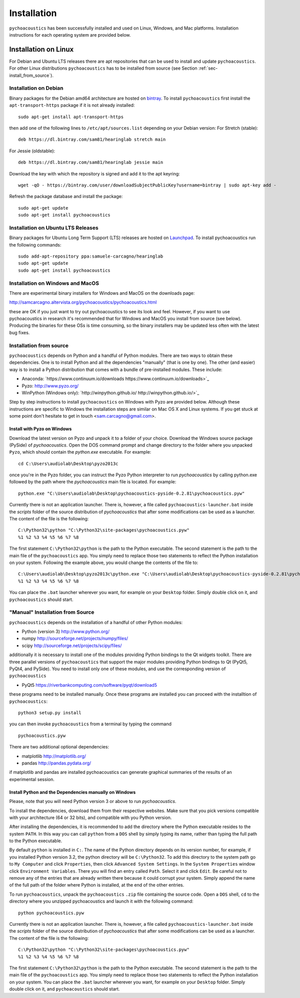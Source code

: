.. _sec-installation:

*************
Installation
*************

``pychoacoustics`` has been successfully installed and used on Linux,
Windows, and Mac platforms. Installation instructions for each operating system are
provided below.
    

Installation on Linux
=====================

For Debian and Ubuntu LTS releases there are apt repositories that can be used
to install and update ``pychoacoustics``. For other Linux distributions
``pychoacoustics`` has to be installed from source (see Section :ref:`sec-install_from_source`).

Installation on Debian
----------------------

Binary packages for the Debian amd64 architecture are hosted on
`bintray <https://bintray.com/sam81/hearinglab>`_.
To install ``pychoacoustics`` first install the ``apt-transport-https`` package if it is not already installed:

::
   
   sudo apt-get install apt-transport-https 

then add one of the following lines to ``/etc/apt/sources.list`` depending on your Debian version:
For Stretch (stable):

::

   deb https://dl.bintray.com/sam81/hearinglab stretch main


For Jessie (oldstable):

::

   deb https://dl.bintray.com/sam81/hearinglab jessie main

Download the key with which the repository is signed and add it to the apt keyring:

::

   wget -qO - https://bintray.com/user/downloadSubjectPublicKey?username=bintray | sudo apt-key add -

Refresh the package database and install the package:

::
   
   sudo apt-get update
   sudo apt-get install pychoacoustics

Installation on Ubuntu LTS Releases
-----------------------------------

Binary packages for Ubuntu Long Term Support (LTS) releases are hosted on
`Launchpad <https://launchpad.net/~samuele-carcagno/+archive/ubuntu/hearinglab>`_.
To install pychoacoustics run the following commands:

::

   sudo add-apt-repository ppa:samuele-carcagno/hearinglab
   sudo apt-get update
   sudo apt-get install pychoacoustics


Installation on Windows and MacOS
-----------------------

There are experimental binary installers for Windows and MacOS on the downloads page:

`http://samcarcagno.altervista.org/pychoacoustics/pychoacoustics.html <http://samcarcagno.altervista.org/pychoacoustics/pychoacoustics.html#downloads>`_

these are OK if you just want to try out pychoacoustics to see its look and feel. However, if you want to use pychoacoustics in research
it's recommended that for Windows and MacOS you install from source (see below). Producing the binaries for these OSs is time consuming, so the binary
installers may be updated less often with the latest bug fixes.

.. _sec-install_from_source:

Installation from source
-------------------------

``pychoacoustics`` depends on Python and a handful of Python modules.
There are two ways to obtain these dependencies. One is to install Python
and all the dependencies "manually" (that is one by one). The other (and easier)
way is to install a Python distribution that comes with a bundle of pre-installed
modules. These include:

- Anaconda: `https://www.continuum.io/downloads https://www.continuum.io/downloads>`_
  
- Pyzo: `http://www.pyzo.org/ <http://www.pyzo.org/>`_
    
- WinPython (Windows only): `http://winpython.github.io/ http://winpython.github.io/>`_

Step by step instructions to install ``pychoacoustics`` on Windows with Pyzo are provided below.
Although these instructions are specific to Windows the installation steps are similar on Mac OS X
and Linux systems. If you get stuck at some point don't hesitate to get in touch <sam.carcagno@gmail.com>.

Install with Pyzo on Windows
^^^^^^^^^^^^^^^^^^^^^^^^^^^^

.. todo:: this section is a bit outdated, but the general instructions are still valid.
	  It's recommended to use Anaconda rather than Pyzo on Windows and MacOS.

Download the latest version on Pyzo and unpack it to a folder of your choice.
Download the Windows source package (PySide) of `pychoacoustics`. Open the DOS
command prompt and change directory to the folder where you unpacked ``Pyzo``, which 
should contain the `python.exe` executable. For example:

::

   cd C:\Users\audiolab\Desktop\pyzo2013c

once you're in the Pyzo folder, you can instruct the Pyzo Python interpreter
to run `pychoacoustics` by calling python.exe followed by the path where the `pychoacoustics`
main file is located. For example:

::
   
   python.exe "C:\Users\audiolab\Desktop\pychoacoustics-pyside-0.2.81\pychoacoustics.pyw"


Currently there is not an application launcher. There is, however, a file called
``pychoacoustics-launcher.bat`` inside the `scripts` folder of the source distribution of
`pychoacoustics` that after some modifications can be used as a launcher.
The content of the file is the following:

::

    C:\Python32\python "C:\Python32\site-packages\pychoacoustics.pyw" 
    %1 %2 %3 %4 %5 %6 %7 %8

The first statement ``C:\Python32\python`` is the path to the Python
executable. The second statement is the path to the main file of the
``pychoacoustics`` app. You simply need to replace those two statements
to reflect the Python installation on your system. Following the example 
above, you would change the contents of the file to:

::

    C:\Users\audiolab\Desktop\pyzo2013c\python.exe "C:\Users\audiolab\Desktop\pychoacoustics-pyside-0.2.81\pychoacoustics.pyw"
    %1 %2 %3 %4 %5 %6 %7 %8

You can place the ``.bat`` 
launcher wherever you want, for example on your ``Desktop`` folder. 
Simply double click on it, and ``pychoacoustics`` should start.

"Manual" Installation from Source
---------------------------------

``pychoacoustics`` depends on the installation of a
handful of other Python modules:

-  Python (version 3) `http://www.python.org/ <http://www.python.org/>`_

-  numpy
   `http://sourceforge.net/projects/numpy/files/ <http://sourceforge.net/projects/numpy/files/>`_

-  scipy
   `http://sourceforge.net/projects/scipy/files/ <http://sourceforge.net/projects/scipy/files/>`_

additionally it is necessary to install one of the modules providing Python bindings to the Qt widgets toolkit.
There are three parallel versions of ``pychoacoustics`` that support the major
modules providing Python bindings to Qt (PyQt5, PyQt4, and PySide). You need to install only one
of these modules, and use the corresponding version of ``pychoacoustics``

- PyQt5
  `https://riverbankcomputing.com/software/pyqt/download5 <https://riverbankcomputing.com/software/pyqt/download5>`_
  
these programs need to be installed manually. Once these programs are
installed you can proceed with the installtion of ``pychoacoustics``:

::

    python3 setup.py install

you can then invoke ``pychoacoustics`` from a terminal by typing the
command

::

   pychoacoustics.pyw

There are two additional optional dependencies:

- matplotlib
  `http://matplotlib.org/ <http://matplotlib.org/>`_

- pandas
  `http://pandas.pydata.org/ <http://pandas.pydata.org/>`_
  
if matplotlib and pandas are installed pychoacoustics can generate graphical summaries
of the results of an experimental session.  



Install Python and the Dependencies manually on Windows
^^^^^^^^^^^^^^^^^^^^^^^^^^^^^^^^^^^^^^^^^^^^^^^^^^^^^^^

Please, note that you will need Python version 3 or above to run `pychoacoustics`.

To install the dependencies, download them from their respective websites. 
Make sure that you pick versions compatible with your architecture (64 or 32 bits), 
and compatible with you Python version. 

After installing the dependencies, it is recommended to add the
directory where the Python executable resides to the system ``PATH``. In
this way you can call ``python`` from a ``DOS`` shell by simply typing
its name, rather than typing the full path to the Python executable.

By default ``python`` is installed in ``C:``. The name of the Python
directory depends on its version number, for example, if you installed
Python version 3.2, the python directory will be ``C:\Python32``. To add
this directory to the system path go to ``My Computer`` and click
``Properties``, then click ``Advanced System Settings``. In the
``System Properties`` window click ``Environment Variables``. There you
will find an entry called ``Path``. Select it and click ``Edit``. Be
careful not to remove any of the entries that are already written there
because it could corrupt your system. Simply append the name of the full
path of the folder where Python is installed, at the end of the
other entries.

To run ``pychoacoustics``, unpack the ``pychoacoustics``
``.zip`` file containing the source code. Open a ``DOS`` shell, ``cd`` to the directory
where you unzipped pychoacoustics and launch it with the following
command:

::

    python pychoacoustics.pyw


Currently there is not an application launcher. There is, however, a file called
``pychoacoustics-launcher.bat`` inside the `scripts` folder of the source distribution of
`pychoacoustics` that after some modifications can be used as a launcher.
The content of the file is the following:

::

    C:\Python32\python "C:\Python32\site-packages\pychoacoustics.pyw" 
    %1 %2 %3 %4 %5 %6 %7 %8

The first statement ``C:\Python32\python`` is the path to the Python
executable. The second statement is the path to the main file of the
``pychoacoustics`` app. You simply need to replace those two statements
to reflect the Python installation on your system. You can place the ``.bat`` 
launcher wherever you want, for example on your ``Desktop`` folder. 
Simply double click on it, and ``pychoacoustics`` should start.



